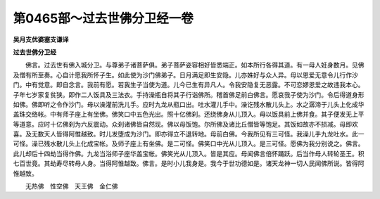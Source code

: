 第0465部～过去世佛分卫经一卷
================================

**吴月支优婆塞支谦译**

**过去世佛分卫经**


　　佛言。过去世有佛入城分卫。与尊弟子诸菩萨俱。弟子菩萨姿容相好皆悉端正。如本所行各得其道。有一母人妊身数月。见佛及僧有所至奏。心自计愿我所怀子生。如此使为沙门佛弟子。日月满足即生安隐。儿亦姝好与众人异。母以恩爱无意令儿行作沙门。中有觉意。即自念言。我前有愿。若我生子当使为道。儿今已生有异凡人。令我安隐复无恶露。不可恋嫪恩爱之故违我本心。子年七岁家复贫狭。即作二人饭具及三法衣。手持澡瓶自将其子行诣佛所。稽首佛足前白佛言。愿哀我子使为沙门。令后得道身形如佛。佛即听之令作沙门。母以澡灌前洗儿手。应时九龙从瓶口出。吐水灌儿手中。澡讫残水散儿头上。水之潺渧于儿头上化成华盖珠交络帐。中有师子座上有坐佛。佛笑口中五色光出。照十亿佛刹。还绕佛身从儿顶入。母以饭具前上佛并食。其子便发无上平等道意。应时十亿佛刹为六反震动。众刹诸佛皆自然现。佛以母饭饱。尔所佛及诸比丘僧皆等饱足。其饭如故亦不损减。母即欢喜。及无数天人皆得阿惟越致。时儿发堕成为沙门。即亦得立不退转地。母前白佛。今我所见有三可怪。我澡儿手九龙吐水。此一可怪。澡已残水散儿头上化成宝帐。及师子座上有坐佛。是二可怪。佛笑口中光从儿顶入。是三可怪。愿佛为我分别说之。佛言。此儿却后十四劫当得作佛。九龙当浴师子座华盖宝帐。佛笑光从儿顶入。皆是其应。母闻佛言倍怀踊跃。后当作母人转轮圣王。积七百世竟。其劫寿尽转母人身。当得阿惟越致。佛言。是时小儿我身是。我今于世功德如是。诸天龙神一切人民闻佛所说。皆得阿惟越致。

　　无热佛　性空佛　天王佛　金仁佛

